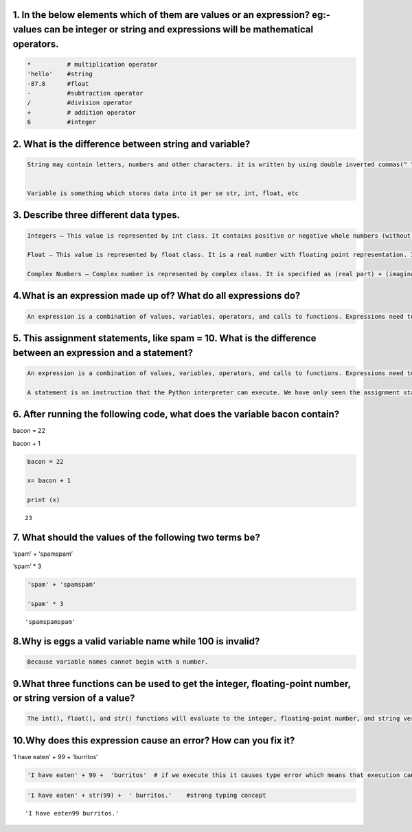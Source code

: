 1. In the below elements which of them are values or an expression? eg:- values can be integer or string and expressions will be mathematical operators.
========================================================================================================================================================

.. code:: ipython3

    *          # multiplication operator
    'hello'    #string
    -87.8      #float
    -          #subtraction operator
    /          #division operator
    +          # addition operator
    6          #integer

2. What is the difference between string and variable?
======================================================

.. code:: ipython3

    String may contain letters, numbers and other characters. it is written by using double inverted commas(" "). 
    
    
    Variable is something which stores data into it per se str, int, float, etc

3. Describe three different data types.
=======================================

.. code:: ipython3

    Integers – This value is represented by int class. It contains positive or negative whole numbers (without fraction or decimal). In Python there is no limit to how long an integer value can be.
    
    Float – This value is represented by float class. It is a real number with floating point representation. It is specified by a decimal point. Optionally, the character e or E followed by a positive or negative integer may be appended to specify scientific notation. 
     
    Complex Numbers – Complex number is represented by complex class. It is specified as (real part) + (imaginary part)j. For example – 2+3j 

4.What is an expression made up of? What do all expressions do?
===============================================================

.. code:: ipython3

    An expression is a combination of values, variables, operators, and calls to functions. Expressions need to be evaluated. If you ask Python to print an expression, the interpreter evaluates the expression and displays the result.

5. This assignment statements, like spam = 10. What is the difference between an expression and a statement?
============================================================================================================

.. code:: ipython3

    An expression is a combination of values, variables, operators, and calls to functions. Expressions need to be evaluated. If you ask Python to print an expression, the interpreter evaluates the expression and displays the result.
    
    A statement is an instruction that the Python interpreter can execute. We have only seen the assignment statement so far. Some other kinds of statements that we’ll see shortly are while statements, for statements, if statements, and import statements.

6. After running the following code, what does the variable bacon contain?
==========================================================================

bacon = 22

bacon + 1

.. code:: ipython3

    bacon = 22
    
    x= bacon + 1
    
    print (x)


.. parsed-literal::

    23
    

7. What should the values of the following two terms be?
========================================================

‘spam’ + ‘spamspam’

‘spam’ \* 3

.. code:: ipython3

    'spam' + 'spamspam'
    
    'spam' * 3
    




.. parsed-literal::

    'spamspamspam'



8.Why is eggs a valid variable name while 100 is invalid?
=========================================================

.. code:: ipython3

    Because variable names cannot begin with a number.

9.What three functions can be used to get the integer, floating-point number, or string version of a value?
===========================================================================================================

.. code:: ipython3

    The int(), float(), and str() functions will evaluate to the integer, floating-point number, and string versions 

10.Why does this expression cause an error? How can you fix it?
===============================================================

‘I have eaten’ + 99 + ‘burritos’

.. code:: ipython3

    'I have eaten' + 99 +  'burritos'  # if we execute this it causes type error which means that execution can only only concatenate str (not "int") to str

.. code:: ipython3

    'I have eaten' + str(99) +  ' burritos.'    #strong typing concept




.. parsed-literal::

    'I have eaten99 burritos.'


